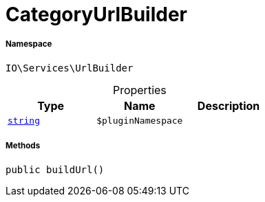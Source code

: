 :table-caption!:
:example-caption!:
:source-highlighter: prettify
:sectids!:
[[io__categoryurlbuilder]]
= CategoryUrlBuilder





===== Namespace

`IO\Services\UrlBuilder`





.Properties
|===
|Type |Name |Description

|link:http://php.net/string[`string`^]
a|`$pluginNamespace`
|
|===


===== Methods

[source%nowrap, php, subs=+macros]
[#buildurl]
----

public buildUrl()

----







